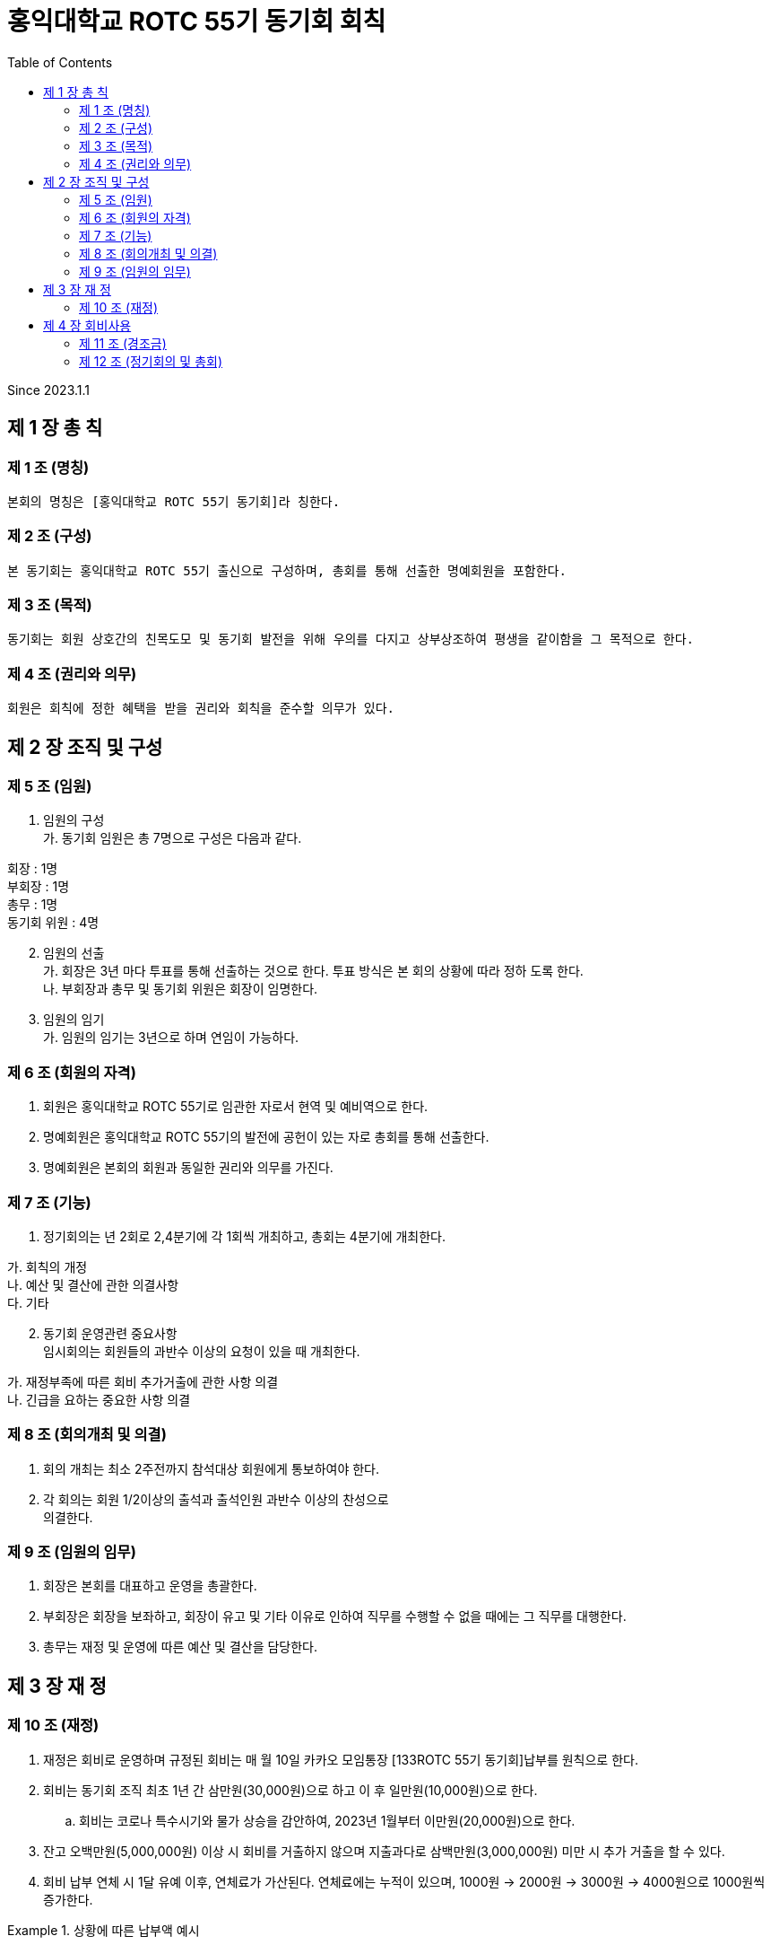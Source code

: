 = 홍익대학교 ROTC 55기 동기회 회칙
:reproducible:
:listing-caption: Source
:source-highlighter: rouge
:toc:
:hardbreaks:

Since 2023.1.1

== 제 1 장 총 칙

=== 제 1 조 (명칭)

....
본회의 명칭은 [홍익대학교 ROTC 55기 동기회]라 칭한다.
....

=== 제 2 조 (구성)

....
본 동기회는 홍익대학교 ROTC 55기 출신으로 구성하며, 총회를 통해 선출한 명예회원을 포함한다.
....

=== 제 3 조 (목적)

....
동기회는 회원 상호간의 친목도모 및 동기회 발전을 위해 우의를 다지고 상부상조하여 평생을 같이함을 그 목적으로 한다.
....

=== 제 4 조 (권리와 의무)

....
회원은 회칙에 정한 혜택을 받을 권리와 회칙을 준수할 의무가 있다.
....

== 제 2 장 조직 및 구성

=== 제 5 조 (임원)

[arabic]
. 임원의 구성 
가. 동기회 임원은 총 7명으로 구성은 다음과 같다. 
====
회장 : 1명 
부회장 : 1명 
총무 : 1명 
동기회 위원 : 4명
====
[arabic,start=2]
. 임원의 선출 
가. 회장은 3년 마다 투표를 통해 선출하는 것으로 한다. 투표 방식은 본 회의 상황에 따라 정하 도록 한다.
 나. 부회장과 총무 및 동기회 위원은 회장이 임명한다.
. 임원의 임기 
가. 임원의 임기는 3년으로 하며 연임이 가능하다.

=== 제 6 조 (회원의 자격)

[arabic]
. 회원은 홍익대학교 ROTC 55기로 임관한 자로서 현역 및 예비역으로 한다.
. 명예회원은 홍익대학교 ROTC 55기의 발전에 공헌이 있는 자로 총회를 통해 선출한다.
. 명예회원은 본회의 회원과 동일한 권리와 의무를 가진다.

=== 제 7 조 (기능)


. 정기회의는 년 2회로 2,4분기에 각 1회씩 개최하고, 총회는 4분기에 개최한다.
====
가. 회칙의 개정 
나. 예산 및 결산에 관한 의결사항 
다. 기타
====

[arabic, start=2]
. 동기회 운영관련 중요사항
임시회의는 회원들의 과반수 이상의 요청이 있을 때 개최한다. 
====
가. 재정부족에 따른 회비 추가거출에 관한 사항 의결 
나. 긴급을 요하는 중요한 사항 의결
====

=== 제 8 조 (회의개최 및 의결)

[arabic]
. 회의 개최는 최소 2주전까지 참석대상 회원에게 통보하여야 한다.
. 각 회의는 회원 1/2이상의 출석과 출석인원 과반수 이상의 찬성으로
의결한다.

=== 제 9 조 (임원의 임무)

[arabic]
. 회장은 본회를 대표하고 운영을 총괄한다.
. 부회장은 회장을 보좌하고, 회장이 유고 및 기타 이유로 인하여 직무를 수행할 수 없을 때에는 그 직무를 대행한다.
. 총무는 재정 및 운영에 따른 예산 및 결산을 담당한다.

== 제 3 장 재 정

=== 제 10 조 (재정)


. 재정은 회비로 운영하며 규정된 회비는 매 월 10일 카카오 모임통장 [133ROTC 55기 동기회]납부를 원칙으로 한다.

. 회비는 동기회 조직 최초 1년 간 삼만원(30,000원)으로 하고 이 후 일만원(10,000원)으로 한다. 

.. 회비는 코로나 특수시기와 물가 상승을 감안하여, 2023년 1월부터 이만원(20,000원)으로 한다.

. 잔고 오백만원(5,000,000원) 이상 시 회비를 거출하지 않으며 지출과다로 삼백만원(3,000,000원) 미만 시 추가 거출을 할 수 있다.

. 회비 납부 연체 시 1달 유예 이후, 연체료가 가산된다. 연체료에는 누적이 있으며, 1000원 -> 2000원 -> 3000원 -> 4000원으로 1000원씩 증가한다.

.상황에 따른 납부액 예시
====
가. 3월 회비 미납, 4월에 2개월 치 일괄 납부 -> 40,000원 납부

나. 3,4월 회비 미납, 5월에 3개월 치 일괄 납부 -> 61,000원 납부

다. 3,4,5월 회비 미납, 6월에 4개월 치 일괄 납부 -> 83,000원 납부

라. 1,2,3,4월 회비 미납, 5월에 5개월 치 일괄 납부 -> 106,000원 납부

====

== 제 4 장 회비사용

=== 제 11 조 (경조금)

....
 본 동기회는 회원 및 회원 상호간의 상부상조를 위하여 아래와 같이 경조금을 지급한다.
....

=== 제 12 조 (정기회의 및 총회)

....
회비 사용 기준(아래 사항에 대해 모두 충족해야 한다.)
....

====
가. 모임 일자 최소 30일 전 공지한다. 
나. 모임 인원 10명 이상이여야 한다.
====

제 13 조 (명절 선물)

[arabic]
. 명절 선물(설날-구정)
====
* 가. 동기회의 우의를 다지기 위함과 주기적인 친목도모를 목적으로 한다. 
* 나. 아래 사항에 대해 모두 충족한 사람들 중 무작위로 3명을 선출하여 증정한다.
** (1) 7월~12월(6개월)간 회비 납부에 이상 없이(연체납부 포함) 완납을 한 자.
* 다. 50,000원 상당의 선물(택배비 별도)로 한다.
====

[arabic, start=2]
. 명절 선물(추석)
====
* 가. 동기회의 우의를 다지기 위함과 주기적인 친목도모를 목적으로 한다.
* 나.아래 사항에 대해 모두 충족한사람들 중 무작위로 3명을 선출하여 증정한다. 
** (1) 1월~6월(6개월)간 회비 납부에 이상 없이(연체납부 포함) 완납을 한 자.
** (2) 연말 모임에 타당한 사유로 불참한 자. 

* 다. 50,000원 상당의 선물(택배비 별도)로 한다.
====
